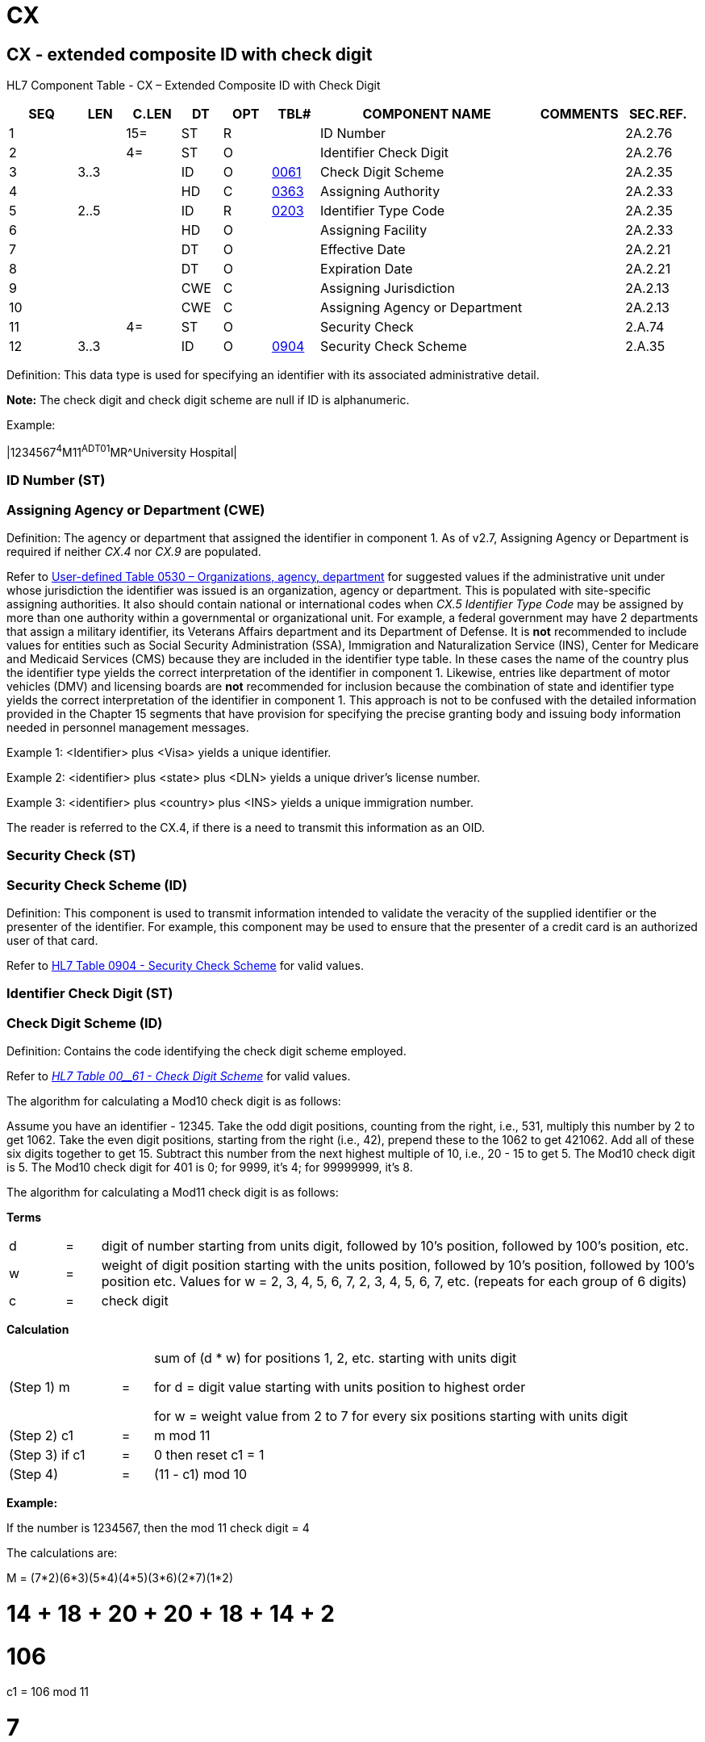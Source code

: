 = CX
:render_as: Level3
:v291_section: 2A.2.14+

== CX - extended composite ID with check digit

HL7 Component Table - CX – Extended Composite ID with Check Digit

[width="99%",cols="10%,7%,8%,6%,7%,7%,32%,13%,10%",options="header",]

|===

|SEQ |LEN |C.LEN |DT |OPT |TBL# |COMPONENT NAME |COMMENTS |SEC.REF.

|1 | |15= |ST |R | |ID Number | |2A.2.76

|2 | |4= |ST |O | |Identifier Check Digit | |2A.2.76

|3 |3..3 | |ID |O |file:///E:\V2\v2.9%20final%20Nov%20from%20Frank\V29_CH02C_Tables.docx#HL70061[0061] |Check Digit Scheme | |2A.2.35

|4 | | |HD |C |file:///E:\V2\v2.9%20final%20Nov%20from%20Frank\V29_CH02C_Tables.docx#HL70363[0363] |Assigning Authority | |2A.2.33

|5 |2..5 | |ID |R |file:///E:\V2\v2.9%20final%20Nov%20from%20Frank\V29_CH02C_Tables.docx#HL70203[0203] |Identifier Type Code | |2A.2.35

|6 | | |HD |O | |Assigning Facility | |2A.2.33

|7 | | |DT |O | |Effective Date | |2A.2.21

|8 | | |DT |O | |Expiration Date | |2A.2.21

|9 | | |CWE |C | |Assigning Jurisdiction | |2A.2.13

|10 | | |CWE |C | |Assigning Agency or Department | |2A.2.13

|11 | |4= |ST |O | |Security Check | |2.A.74

|12 |3..3 | |ID |O |file:///E:\V2\v2.9%20final%20Nov%20from%20Frank\V29_CH02C_Tables.docx#HL70904[0904] |Security Check Scheme | |2.A.35

|===

Definition: This data type is used for specifying an identifier with its associated administrative detail.

*Note:* The check digit and check digit scheme are null if ID is alphanumeric.

Example:

|1234567^4^M11^ADT01^MR^University Hospital|

=== ID Number (ST)

=== Assigning Agency or Department (CWE)

Definition: The agency or department that assigned the identifier in component 1. As of v2.7, Assigning Agency or Department is required if neither _CX.4_ nor _CX.9_ are populated.

Refer to file:///E:\V2\v2.9%20final%20Nov%20from%20Frank\V29_CH02C_Tables.docx#HL70530[User-defined Table 0530 – Organizations&#44; agency&#44; department] for suggested values if the administrative unit under whose jurisdiction the identifier was issued is an organization, agency or department. This is populated with site-specific assigning authorities. It also should contain national or international codes when _CX.5 Identifier Type Code_ may be assigned by more than one authority within a governmental or organizational unit. For example, a federal government may have 2 departments that assign a military identifier, its Veterans Affairs department and its Department of Defense. It is *not* recommended to include values for entities such as Social Security Administration (SSA), Immigration and Naturalization Service (INS), Center for Medicare and Medicaid Services (CMS) because they are included in the identifier type table. In these cases the name of the country plus the identifier type yields the correct interpretation of the identifier in component 1. Likewise, entries like department of motor vehicles (DMV) and licensing boards are *not* recommended for inclusion because the combination of state and identifier type yields the correct interpretation of the identifier in component 1. This approach is not to be confused with the detailed information provided in the Chapter 15 segments that have provision for specifying the precise granting body and issuing body information needed in personnel management messages.

Example 1: <Identifier> plus <Visa> yields a unique identifier.

Example 2: <identifier> plus <state> plus <DLN> yields a unique driver’s license number.

Example 3: <identifier> plus <country> plus <INS> yields a unique immigration number.

The reader is referred to the CX.4, if there is a need to transmit this information as an OID.

=== Security Check (ST)

=== Security Check Scheme (ID)

Definition: This component is used to transmit information intended to validate the veracity of the supplied identifier or the presenter of the identifier. For example, this component may be used to ensure that the presenter of a credit card is an authorized user of that card.

Refer to file:///E:\V2\v2.9%20final%20Nov%20from%20Frank\V29_CH02C_Tables.docx#HL70904[HL7 Table 0904 - Security Check Scheme] for valid values.

=== Identifier Check Digit (ST)

=== Check Digit Scheme (ID)

Definition: Contains the code identifying the check digit scheme employed.

Refer to file:///E:\V2\v2.9%20final%20Nov%20from%20Frank\V29_CH02C_Tables.docx#HL70061[_HL7 T__ab__le 00__61 - Check Digit Scheme_] for valid values.

The algorithm for calculating a Mod10 check digit is as follows:

Assume you have an identifier - 12345. Take the odd digit positions, counting from the right, i.e., 531, multiply this number by 2 to get 1062. Take the even digit positions, starting from the right (i.e., 42), prepend these to the 1062 to get 421062. Add all of these six digits together to get 15. Subtract this number from the next highest multiple of 10, i.e., 20 - 15 to get 5. The Mod10 check digit is 5. The Mod10 check digit for 401 is 0; for 9999, it’s 4; for 99999999, it’s 8.

The algorithm for calculating a Mod11 check digit is as follows:

*Terms*

[width="100%",cols="8%,5%,87%",]

|===

|d |= |digit of number starting from units digit, followed by 10’s position, followed by 100’s position, etc.

|w |= |weight of digit position starting with the units position, followed by 10’s position, followed by 100’s position etc. Values for w = 2, 3, 4, 5, 6, 7, 2, 3, 4, 5, 6, 7, etc. (repeats for each group of 6 digits)

|c |= |check digit

|===

*Calculation*

[width="100%",cols="18%,5%,77%",]

|===

|(Step 1) m |= a|

sum of (d * w) for positions 1, 2, etc. starting with units digit

for d = digit value starting with units position to highest order

for w = weight value from 2 to 7 for every six positions starting with units digit

|(Step 2) c1 |= |m mod 11

|(Step 3) if c1 |= |0 then reset c1 = 1

|(Step 4) |= |(11 - c1) mod 10

|===

*Example:*

If the number is 1234567, then the mod 11 check digit = 4

The calculations are:

M = (7*2)+(6*3)+(5*4)+(4*5)+(3*6)+(2*7)+(1*2)

= 14 + 18 + 20 + 20 + 18 + 14 + 2

= 106

c1 = 106 mod 11

= 7

c = (11-c1) mod 10

= 4 mod 10

= 4

Other variants of these check digit algorithms exist and may be used by local bilateral site agreement.

*Note:* The check digit and code identifying check digit scheme are null if ID is alphanumeric.

=== Assigning Authority (HD)

The assigning authority is a unique name and/or identifierof the system (or organization or agency or department) that creates the data. As of v2.7, _CX.4 Assigning Authority_ is required if neither _CX.9_ nor _CX.10_ are populated. Best practice is to always send an OID in the Assigning Authority component

Refer to E:\\V2\\v2.9 final Nov from Frank\\V29_CH02C_Tables.docx#HL70363[_User-defined T__a__ble 0363 - Assigning Authority_] for suggested values.

The reader is referred to the _CX.9_ and the _CX.10_ if there is a need to transmit values with semantic meaning for an assigning jurisdiction or assigning department or agency in addition to, or instead of, an assigning authority. However, all 3 components may be valued. If, in so doing, it is discovered that the values in _CX.9_ and/or _CX.10_ conflict with _CX.4_, the user would look to the Message Profile or other implementation agreement for a statement as to which takes precedence.

*Note:* When the HD data type is used in a given segment as a component of a field of another data type, file:///E:\V2\v2.9%20final%20Nov%20from%20Frank\V29_CH02C_Tables.docx#HL70300[_User-defined Table 0300 - Namespace ID_] (referenced by the first sub-component of the HD component) may be re-defined (given a different user-defined table number and name) by the technical committee responsible for that segment. +

 +

By site agreement, implementers may continue to use file:///E:\V2\v2.9%20final%20Nov%20from%20Frank\V29_CH02C_Tables.docx#HL70300[_User-defined Table 0300 – Namespace ID_] for the first sub-component.

=== Identifier Type Code (ID)

=== Assigning Facility (HD)

Definition: The place or location identifier where the identifier was first assigned to the patient. This component is not an inherent part of the identifier but rather part of the history of the identifier: as part of this data type, its existence is a convenience for certain intercommunicating systems.

*Note:* When the HD data type is used in a given segment as a component of a field of another data type, file:///E:\V2\v2.9%20final%20Nov%20from%20Frank\V29_CH02C_Tables.docx#HL70300[_User__-defined Table 0300 - Name__space ID_] (referenced by the first sub-component of the HD component), may be re-defined (given a different user-defined table number and name) by the technical committee responsible for that segment.

=== Effective Date (DT)

=== Expiration Date (DT)

=== Assigning Jurisdiction (CWE)

Definition: The geo-political body that assigned the identifier in component 1. As of v2.7, Assigning Jurisdiction is required if neither _CX.4_ nor _CX.10_ are populated.

• Refer to file:///E:\V2\v2.9%20final%20Nov%20from%20Frank\V29_CH02C_Tables.docx#HL70399[HL7 Table 0399 – Country Code] for valid values if the administrative unit under whose jurisdiction the identifier was issued is a country.

• Refer to file:///E:\V2\v2.9%20final%20Nov%20from%20Frank\V29_CH02C_Tables.docx#HL70347[_User-Defined Table 0347 – State/Province_] for suggested values if the administrative unit under whose jurisdiction the identifier was issued is a state or province. This table is country specific. In the US, postal codes may be used.

• Refer to file:///E:\V2\v2.9%20final%20Nov%20from%20Frank\V29_CH02C_Tables.docx#HL70289[_Use__r-defined Table –0289 County/Paris__h_] for suggested values if the administrative unit under whose jurisdiction the identifier was issued is a county or parish.

The reader is referred to the _CX.4_ if there is a need to transmit this information as an OID.

